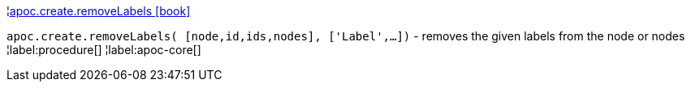 ¦xref::overview/apoc.create/apoc.create.removeLabels.adoc[apoc.create.removeLabels icon:book[]] +

`apoc.create.removeLabels( [node,id,ids,nodes], ['Label',...])` - removes the given labels from the node or nodes
¦label:procedure[]
¦label:apoc-core[]
